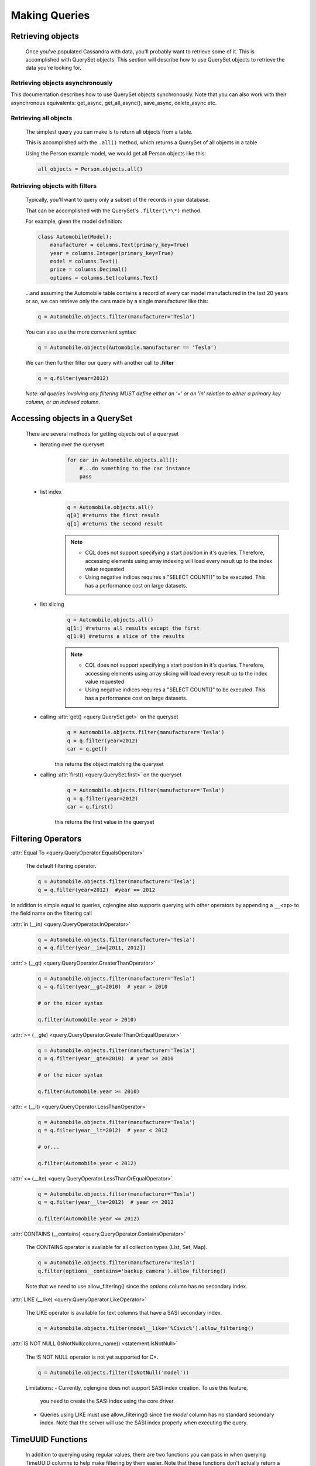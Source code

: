 ==============
Making Queries
==============

.. module:: cqlengine.queryset

Retrieving objects
==================
    Once you've populated Cassandra with data, you'll probably want to retrieve some of it. This is accomplished with QuerySet objects. This section will describe how to use QuerySet objects to retrieve the data you're looking for.

Retrieving objects asynchronously
---------------------------------

This documentation describes how to use QuerySet objects synchronously. Note that you can also work with their asynchronous equivalents: get_async, get_all_async(), save_async, delete_async etc.


Retrieving all objects
----------------------
    The simplest query you can make is to return all objects from a table.

    This is accomplished with the ``.all()`` method, which returns a QuerySet of all objects in a table

    Using the Person example model, we would get all Person objects like this:

    .. code-block:: python

        all_objects = Person.objects.all()

.. _retrieving-objects-with-filters:

Retrieving objects with filters
-------------------------------
    Typically, you'll want to query only a subset of the records in your database.

    That can be accomplished with the QuerySet's ``.filter(\*\*)`` method.

    For example, given the model definition:

    .. code-block:: python

        class Automobile(Model):
            manufacturer = columns.Text(primary_key=True)
            year = columns.Integer(primary_key=True)
            model = columns.Text()
            price = columns.Decimal()
            options = columns.Set(columns.Text)

    ...and assuming the Automobile table contains a record of every car model manufactured in the last 20 years or so, we can retrieve only the cars made by a single manufacturer like this:


    .. code-block:: python

        q = Automobile.objects.filter(manufacturer='Tesla')

    You can also use the more convenient syntax:

    .. code-block:: python

        q = Automobile.objects(Automobile.manufacturer == 'Tesla')

    We can then further filter our query with another call to **.filter**

    .. code-block:: python

        q = q.filter(year=2012)

    *Note: all queries involving any filtering MUST define either an '=' or an 'in' relation to either a primary key column, or an indexed column.*

Accessing objects in a QuerySet
===============================

    There are several methods for getting objects out of a queryset

    * iterating over the queryset
        .. code-block:: python

            for car in Automobile.objects.all():
                #...do something to the car instance
                pass

    * list index
        .. code-block:: python

            q = Automobile.objects.all()
            q[0] #returns the first result
            q[1] #returns the second result

        .. note::

            * CQL does not support specifying a start position in it's queries. Therefore, accessing elements using array indexing will load every result up to the index value requested
            * Using negative indices requires a "SELECT COUNT()" to be executed. This has a performance cost on large datasets.

    * list slicing
        .. code-block:: python

            q = Automobile.objects.all()
            q[1:] #returns all results except the first
            q[1:9] #returns a slice of the results

        .. note::

            * CQL does not support specifying a start position in it's queries. Therefore, accessing elements using array slicing will load every result up to the index value requested
            * Using negative indices requires a "SELECT COUNT()" to be executed. This has a performance cost on large datasets.

    * calling :attr:`get() <query.QuerySet.get>` on the queryset
        .. code-block:: python

            q = Automobile.objects.filter(manufacturer='Tesla')
            q = q.filter(year=2012)
            car = q.get()

        this returns the object matching the queryset

    * calling :attr:`first() <query.QuerySet.first>` on the queryset
        .. code-block:: python

            q = Automobile.objects.filter(manufacturer='Tesla')
            q = q.filter(year=2012)
            car = q.first()

        this returns the first value in the queryset

.. _query-filtering-operators:

Filtering Operators
===================

:attr:`Equal To <query.QueryOperator.EqualsOperator>`

    The default filtering operator.

    .. code-block:: python

        q = Automobile.objects.filter(manufacturer='Tesla')
        q = q.filter(year=2012)  #year == 2012

In addition to simple equal to queries, cqlengine also supports querying with other operators by appending a ``__<op>`` to the field name on the filtering call

:attr:`in (__in) <query.QueryOperator.InOperator>`

    .. code-block:: python

        q = Automobile.objects.filter(manufacturer='Tesla')
        q = q.filter(year__in=[2011, 2012])


:attr:`> (__gt) <query.QueryOperator.GreaterThanOperator>`

    .. code-block:: python

        q = Automobile.objects.filter(manufacturer='Tesla')
        q = q.filter(year__gt=2010)  # year > 2010

        # or the nicer syntax

        q.filter(Automobile.year > 2010)

:attr:`>= (__gte) <query.QueryOperator.GreaterThanOrEqualOperator>`

    .. code-block:: python

        q = Automobile.objects.filter(manufacturer='Tesla')
        q = q.filter(year__gte=2010)  # year >= 2010

        # or the nicer syntax

        q.filter(Automobile.year >= 2010)

:attr:`< (__lt) <query.QueryOperator.LessThanOperator>`

    .. code-block:: python

        q = Automobile.objects.filter(manufacturer='Tesla')
        q = q.filter(year__lt=2012)  # year < 2012

        # or...

        q.filter(Automobile.year < 2012)

:attr:`<= (__lte) <query.QueryOperator.LessThanOrEqualOperator>`

    .. code-block:: python

        q = Automobile.objects.filter(manufacturer='Tesla')
        q = q.filter(year__lte=2012)  # year <= 2012

        q.filter(Automobile.year <= 2012)

:attr:`CONTAINS (__contains) <query.QueryOperator.ContainsOperator>`

    The CONTAINS operator is available for all collection types (List, Set, Map).

    .. code-block:: python

        q = Automobile.objects.filter(manufacturer='Tesla')
        q.filter(options__contains='backup camera').allow_filtering()

    Note that we need to use allow_filtering() since the *options* column has no secondary index.

:attr:`LIKE (__like) <query.QueryOperator.LikeOperator>`

    The LIKE operator is available for text columns that have a SASI secondary index.

    .. code-block:: python

        q = Automobile.objects.filter(model__like='%Civic%').allow_filtering()

:attr:`IS NOT NULL (IsNotNull(column_name)) <statement.IsNotNull>`

    The IS NOT NULL operator is not yet supported for C*.

    .. code-block:: python

        q = Automobile.objects.filter(IsNotNull('model'))

    Limitations:
    - Currently, cqlengine does not support SASI index creation. To use this feature,
      you need to create the SASI index using the core driver.
    - Queries using LIKE must use allow_filtering() since the *model* column has no
      standard secondary index. Note that the server will use the SASI index properly
      when executing the query.

TimeUUID Functions
==================

    In addition to querying using regular values, there are two functions you can pass in when querying TimeUUID columns to help make filtering by them easier. Note that these functions don't actually return a value, but instruct the cql interpreter to use the functions in it's query.

    .. class:: MinTimeUUID(datetime)

        returns the minimum time uuid value possible for the given datetime

    .. class:: MaxTimeUUID(datetime)

        returns the maximum time uuid value possible for the given datetime

    *Example*

    .. code-block:: python

        class DataStream(Model):
            id      = columns.UUID(partition_key=True)
            time    = columns.TimeUUID(primary_key=True)
            data    = columns.Bytes()

        min_time = datetime(1982, 1, 1)
        max_time = datetime(1982, 3, 9)

        DataStream.filter(time__gt=functions.MinTimeUUID(min_time), time__lt=functions.MaxTimeUUID(max_time))

Token Function
==============

    Token functon may be used only on special, virtual column pk__token, representing token of partition key (it also works for composite partition keys).
    Cassandra orders returned items by value of partition key token, so using cqlengine.Token we can easy paginate through all table rows.

    See http://cassandra.apache.org/doc/cql3/CQL-3.0.html#tokenFun

    *Example*

    .. code-block:: python

        class Items(Model):
            id      = columns.Text(primary_key=True)
            data    = columns.Bytes()

        query = Items.objects.all().limit(10)

        first_page = list(query);
        last = first_page[-1]
        next_page = list(query.filter(pk__token__gt=cqlengine.Token(last.pk)))

QuerySets are immutable
=======================

    When calling any method that changes a queryset, the method does not actually change the queryset object it's called on, but returns a new queryset object with the attributes of the original queryset, plus the attributes added in the method call.

    *Example*

    .. code-block:: python

        #this produces 3 different querysets
        #q does not change after it's initial definition
        q = Automobiles.objects.filter(year=2012)
        tesla2012 = q.filter(manufacturer='Tesla')
        honda2012 = q.filter(manufacturer='Honda')

Ordering QuerySets
==================

    Since Cassandra is essentially a distributed hash table on steroids, the order you get records back in will not be particularly predictable.

    However, you can set a column to order on with the ``.order_by(column_name)`` method.

    *Example*

    .. code-block:: python

        #sort ascending
        q = Automobiles.objects.all().order_by('year')
        #sort descending
        q = Automobiles.objects.all().order_by('-year')

    *Note: Cassandra only supports ordering on a clustering key. In other words, to support ordering results, your model must have more than one primary key, and you must order on a primary key, excluding the first one.*

    *For instance, given our Automobile model, year is the only column we can order on.*

Values Lists
============

    There is a special QuerySet's method ``.values_list()`` - when called, QuerySet returns lists of values instead of model instances. It may significantly speedup things with lower memory footprint for large responses.
    Each tuple contains the value from the respective field passed into the ``values_list()`` call — so the first item is the first field, etc. For example:

    .. code-block:: python

        items = list(range(20))
        random.shuffle(items)
        for i in items:
            TestModel.create(id=1, clustering_key=i)

        values = list(TestModel.objects.values_list('clustering_key', flat=True))
        # [19L, 18L, 17L, 16L, 15L, 14L, 13L, 12L, 11L, 10L, 9L, 8L, 7L, 6L, 5L, 4L, 3L, 2L, 1L, 0L]

Per Query Timeouts
===================

By default all queries are executed with the timeout defined in `~cqlengine.connection.setup()`
The examples below show how to specify a per-query timeout.
A timeout is specified in seconds and can be an int, float or None.
None means no timeout.


    .. code-block:: python

        class Row(Model):
            id = columns.Integer(primary_key=True)
            name = columns.Text()


    Fetch all objects with a timeout of 5 seconds

    .. code-block:: python

        Row.objects().timeout(5).all()

    Create a single row with a 50ms timeout

    .. code-block:: python

        Row(id=1, name='Jon').timeout(0.05).create()

    Delete a single row with no timeout

    .. code-block:: python

        Row(id=1).timeout(None).delete()

    Update a single row with no timeout

    .. code-block:: python

        Row(id=1).timeout(None).update(name='Blake')

    Batch query timeouts

    .. code-block:: python

        with BatchQuery(timeout=10) as b:
            Row(id=1, name='Jon').create()


    NOTE: You cannot set both timeout and batch at the same time, batch will use the timeout defined in it's constructor.
    Setting the timeout on the model is meaningless and will raise an AssertionError.


.. _ttl-change:

Default TTL and Per Query TTL
=============================

Model default TTL now relies on the *default_time_to_live* feature, introduced in Cassandra 2.0. It is not handled anymore in the CQLEngine Model (cassandra-driver >=3.6). You can set the default TTL of a table like this:

    Example:

    .. code-block:: python

        class User(Model):
            __options__ = {'default_time_to_live': 20}

            user_id = columns.UUID(primary_key=True)
            ...

You can set TTL per-query if needed. Here are a some examples:

    Example:

    .. code-block:: python

        class User(Model):
            __options__ = {'default_time_to_live': 20}

            user_id = columns.UUID(primary_key=True)
            ...

        user = User.objects.create(user_id=1)  # Default TTL 20 will be set automatically on the server

        user.ttl(30).update(age=21)            # Update the TTL to 30
        User.objects.ttl(10).create(user_id=1)  # TTL 10
        User(user_id=1, age=21).ttl(10).save()  # TTL 10


Named Tables
===================

Named tables are a way of querying a table without creating an class.  They're useful for querying system tables or exploring an unfamiliar database.


    .. code-block:: python

        from cassandra.cqlengine.connection import setup
        setup("127.0.0.1", "cqlengine_test")

        from cassandra.cqlengine.named import NamedTable
        user = NamedTable("cqlengine_test", "user")
        user.objects()
        user.objects()[0]

        # {u'pk': 1, u't': datetime.datetime(2014, 6, 26, 17, 10, 31, 774000)}
